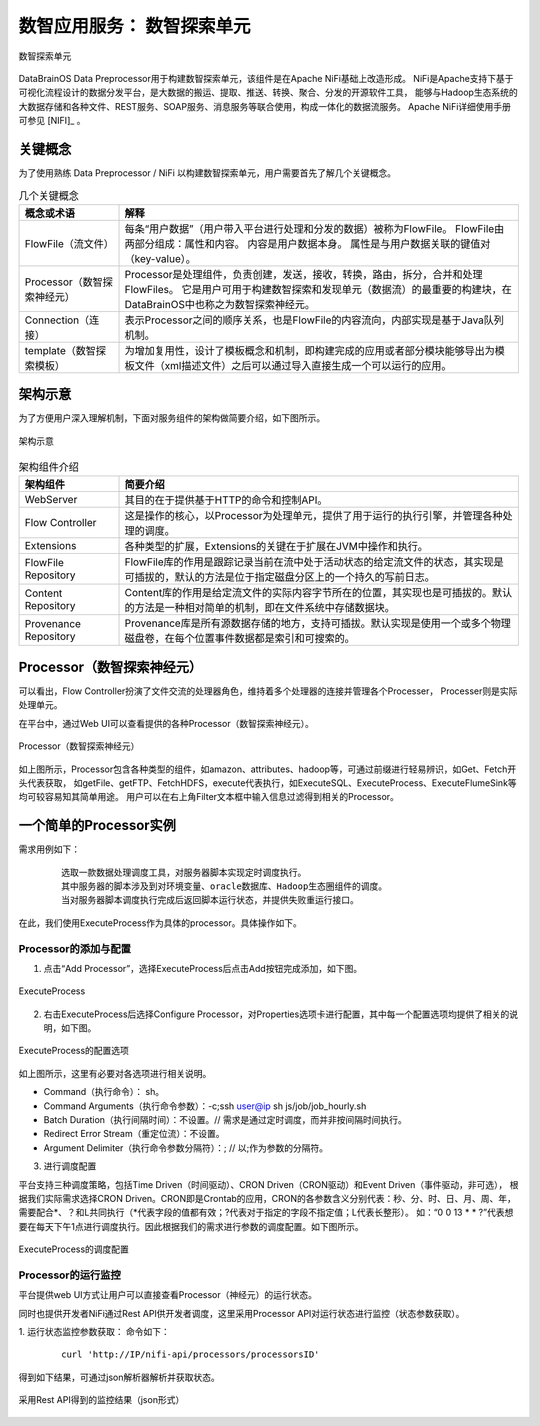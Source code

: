 数智应用服务： **数智探索单元** 
==============

.. figure:: ./images/NIFI.PNG
    :width: 600px
    :align: center
    :height: 400px
    :alt: alternate text
    :figclass: align-center

    数智探索单元

DataBrainOS Data Preprocessor用于构建数智探索单元，该组件是在Apache NiFi基础上改造形成。
NiFi是Apache支持下基于可视化流程设计的数据分发平台，是大数据的搬运、提取、推送、转换、聚合、分发的开源软件工具，
能够与Hadoop生态系统的大数据存储和各种文件、REST服务、SOAP服务、消息服务等联合使用，构成一体化的数据流服务。 
Apache NiFi详细使用手册可参见 [NIFI]_ 。

关键概念
-------------

为了使用熟练 Data Preprocessor / NiFi 以构建数智探索单元，用户需要首先了解几个关键概念。

.. csv-table:: 几个关键概念
   :header: "概念或术语", "解释"
   :widths: 100, 400
   
   "FlowFile（流文件）", "每条“用户数据”（用户带入平台进行处理和分发的数据）被称为FlowFile。 FlowFile由两部分组成：属性和内容。 内容是用户数据本身。 属性是与用户数据关联的键值对（key-value）。"
   "Processor（数智探索神经元）", "Processor是处理组件，负责创建，发送，接收，转换，路由，拆分，合并和处理FlowFiles。 它是用户可用于构建数智探索和发现单元（数据流）的最重要的构建块，在DataBrainOS中也称之为数智探索神经元。"
   "Connection（连接）", "表示Processor之间的顺序关系，也是FlowFile的内容流向，内部实现是基于Java队列机制。"
   "template（数智探索模板）", "为增加复用性，设计了模板概念和机制，即构建完成的应用或者部分模块能够导出为模板文件（xml描述文件）之后可以通过导入直接生成一个可以运行的应用。"

架构示意
----------------

为了方便用户深入理解机制，下面对服务组件的架构做简要介绍，如下图所示。

.. figure:: ./images/NIFI/nifi_architecture.png
    :width: 80%
    :align: center
    :alt: alternate text
    :figclass: align-center

    架构示意

.. csv-table:: 架构组件介绍
   :header: "架构组件", "简要介绍"
   :widths: 100, 400
   
   "WebServer", "其目的在于提供基于HTTP的命令和控制API。"
   "Flow Controller", "这是操作的核心，以Processor为处理单元，提供了用于运行的执行引擎，并管理各种处理的调度。"
   "Extensions", "各种类型的扩展，Extensions的关键在于扩展在JVM中操作和执行。"
   "FlowFile Repository", "FlowFile库的作用是跟踪记录当前在流中处于活动状态的给定流文件的状态，其实现是可插拔的，默认的方法是位于指定磁盘分区上的一个持久的写前日志。"
   "Content Repository", "Content库的作用是给定流文件的实际内容字节所在的位置，其实现也是可插拔的。默认的方法是一种相对简单的机制，即在文件系统中存储数据块。"
   "Provenance Repository", "Provenance库是所有源数据存储的地方，支持可插拔。默认实现是使用一个或多个物理磁盘卷，在每个位置事件数据都是索引和可搜索的。"


Processor（数智探索神经元）
-------------------------

可以看出，Flow Controller扮演了文件交流的处理器角色，维持着多个处理器的连接并管理各个Processer，
Processer则是实际处理单元。

在平台中，通过Web UI可以查看提供的各种Processor（数智探索神经元）。

.. figure:: ./images/NIFI/processor.png
    :width: 80%
    :align: center
    :alt: alternate text
    :figclass: align-center

    Processor（数智探索神经元）

如上图所示，Processor包含各种类型的组件，如amazon、attributes、hadoop等，可通过前缀进行轻易辨识，如Get、Fetch开头代表获取，
如getFile、getFTP、FetchHDFS，execute代表执行，如ExecuteSQL、ExecuteProcess、ExecuteFlumeSink等均可较容易知其简单用途。
用户可以在右上角Filter文本框中输入信息过滤得到相关的Processor。

一个简单的Processor实例
---------------------

需求用例如下：

  ::

    选取一款数据处理调度工具，对服务器脚本实现定时调度执行。
    其中服务器的脚本涉及到对环境变量、oracle数据库、Hadoop生态圈组件的调度。
    当对服务器脚本调度执行完成后返回脚本运行状态，并提供失败重运行接口。

在此，我们使用ExecuteProcess作为具体的processor。具体操作如下。

Processor的添加与配置
**********************

1. 点击“Add Processor”，选择ExecuteProcess后点击Add按钮完成添加，如下图。

.. figure:: ./images/NIFI/processor-1.png
    :width: 80%
    :align: center
    :alt: alternate text
    :figclass: align-center

    ExecuteProcess

2. 右击ExecuteProcess后选择Configure Processor，对Properties选项卡进行配置，其中每一个配置选项均提供了相关的说明，如下图。

.. figure:: ./images/NIFI/processor-properties.png
    :width: 80%
    :align: center
    :alt: alternate text
    :figclass: align-center

    ExecuteProcess的配置选项

如上图所示，这里有必要对各选项进行相关说明。

•	Command（执行命令）： sh。
•	Command Arguments（执行命令参数）：-c;ssh user@ip sh js/job/job_hourly.sh
•	Batch Duration（执行间隔时间）：不设置。// 需求是通过定时调度，而并非按间隔时间执行。
•	Redirect Error Stream（重定位流）：不设置。
•	Argument Delimiter（执行命令参数分隔符）：; // 以;作为参数的分隔符。

3. 进行调度配置

平台支持三种调度策略，包括Time Driven（时间驱动）、CRON Driven（CRON驱动）和Event Driven（事件驱动，非可选），
根据我们实际需求选择CRON Driven。CRON即是Crontab的应用，CRON的各参数含义分别代表：秒、分、时、日、月、周、年，
需要配合*、？和L共同执行（*代表字段的值都有效；?代表对于指定的字段不指定值；L代表长整形）。
如：“0 0 13 * * ?”代表想要在每天下午1点进行调度执行。因此根据我们的需求进行参数的调度配置。如下图所示。

.. figure:: ./images/NIFI/processor-scheduling.png
    :width: 80%
    :align: center
    :alt: alternate text
    :figclass: align-center

    ExecuteProcess的调度配置

Processor的运行监控
**********************

平台提供web UI方式让用户可以直接查看Processor（神经元）的运行状态。

同时也提供开发者NiFi通过Rest API供开发者调度，这里采用Processor API对运行状态进行监控（状态参数获取）。

1.	运行状态监控参数获取：
命令如下：
  ::

    curl 'http://IP/nifi-api/processors/processorsID'
    
得到如下结果，可通过json解析器解析并获取状态。

.. figure:: ./images/NIFI/processor-monitoring-API.png
    :width: 100%
    :align: center
    :alt: alternate text
    :figclass: align-center

    采用Rest API得到的监控结果（json形式）